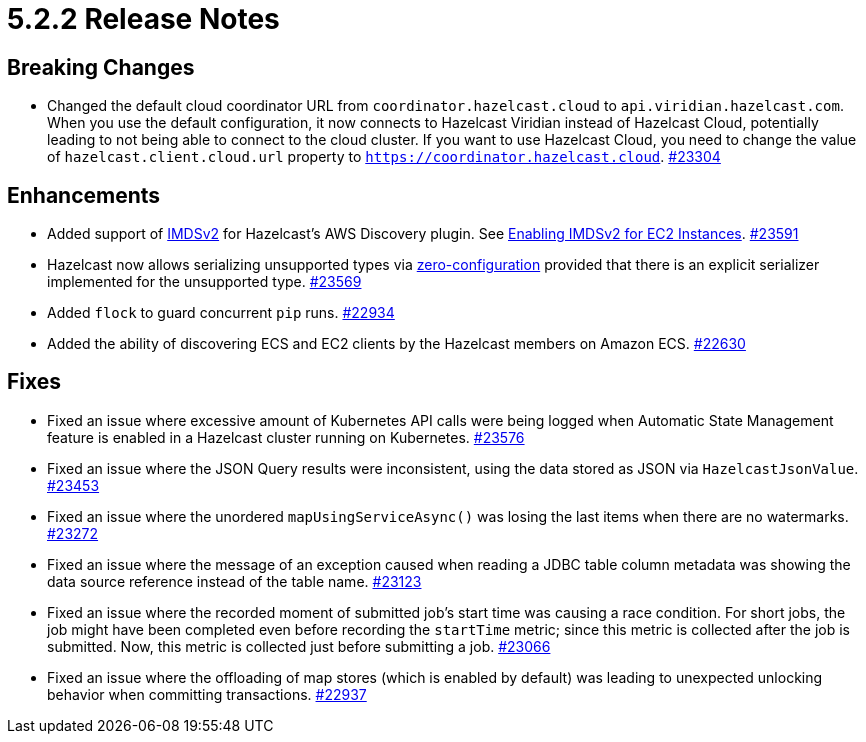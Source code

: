 = 5.2.2 Release Notes

== Breaking Changes

* Changed the default cloud coordinator URL from `coordinator.hazelcast.cloud` to `api.viridian.hazelcast.com`.
When you use the default configuration, it now connects to Hazelcast Viridian instead of Hazelcast Cloud, potentially leading to not being able to connect to the cloud cluster.
If you want to use Hazelcast Cloud, you need to change the value of `hazelcast.client.cloud.url` property to `https://coordinator.hazelcast.cloud`.
https://github.com/hazelcast/hazelcast/pull/23304[#23304]

== Enhancements

* Added support of link:https://aws.amazon.com/about-aws/whats-new/2022/10/amazon-machine-images-support-instance-metadata-service-version-2-default/#:~:text=Posted%20On%3A%20Oct%203%2C%202022,depth%20against%20unauthorized%20metadata%20access.[IMDSv2^] for Hazelcast's AWS Discovery plugin. See xref:deploy:deploying-on-aws.adoc#enabling-imdsv2-for-ec2-instances[Enabling IMDSv2 for EC2 Instances].
https://github.com/hazelcast/hazelcast/pull/23591[#23591]
* Hazelcast now allows serializing unsupported types via xref:serialization:compact-serialization.adoc#using-compact-serialization-with-zero-configuration[zero-configuration]
provided that there is an explicit serializer implemented for the unsupported type.
https://github.com/hazelcast/hazelcast/pull/23569[#23569]
* Added `flock` to guard concurrent `pip` runs.
https://github.com/hazelcast/hazelcast/pull/22934[#22934]
* Added the ability of discovering ECS and EC2 clients by the Hazelcast members on Amazon ECS.
https://github.com/hazelcast/hazelcast/pull/22630[#22630]

== Fixes

* Fixed an issue where excessive amount of Kubernetes API calls were being logged when Automatic State Management feature is enabled in a Hazelcast cluster running on Kubernetes.
https://github.com/hazelcast/hazelcast/pull/23576[#23576]
* Fixed an issue where the JSON Query results were inconsistent, using the data stored as JSON via `HazelcastJsonValue`.
https://github.com/hazelcast/hazelcast/pull/23453[#23453]
* Fixed an issue where the unordered `mapUsingServiceAsync()` was losing the last items when there are no watermarks.
https://github.com/hazelcast/hazelcast/pull/23272[#23272]
* Fixed an issue where the message of an exception caused when reading a JDBC table column metadata was showing the data source reference instead of the table name.
https://github.com/hazelcast/hazelcast/pull/23123[#23123]
* Fixed an issue where the recorded moment of submitted job's start time was causing a race condition.
For short jobs, the job might have been completed even before recording the `startTime` metric; since this metric is collected after the job is submitted.
Now, this metric is collected just before submitting a job.
https://github.com/hazelcast/hazelcast/pull/23066[#23066]
* Fixed an issue where the offloading of map stores (which is enabled by default) was leading to unexpected unlocking behavior when committing transactions.
https://github.com/hazelcast/hazelcast/issues/22937[#22937]